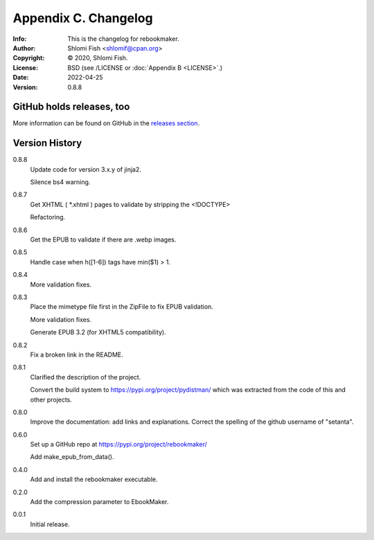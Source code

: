 =====================
Appendix C. Changelog
=====================
:Info: This is the changelog for rebookmaker.
:Author: Shlomi Fish <shlomif@cpan.org>
:Copyright: © 2020, Shlomi Fish.
:License: BSD (see /LICENSE or :doc:`Appendix B <LICENSE>`.)
:Date: 2022-04-25
:Version: 0.8.8

.. index:: CHANGELOG

GitHub holds releases, too
==========================

More information can be found on GitHub in the `releases section
<https://github.com/shlomif/rebookmaker/releases>`_.

Version History
===============

0.8.8
    Update code for version 3.x.y of jinja2.

    Silence bs4 warning.

0.8.7
    Get XHTML ( *.xhtml ) pages to validate by stripping the <!DOCTYPE>

    Refactoring.

0.8.6
    Get the EPUB to validate if there are .webp images.

0.8.5
    Handle case when h([1-6]) tags have min($1) > 1.

0.8.4
    More validation fixes.

0.8.3
    Place the mimetype file first in the ZipFile to
    fix EPUB validation.

    More validation fixes.

    Generate EPUB 3.2 (for XHTML5 compatibility).

0.8.2
    Fix a broken link in the README.

0.8.1
    Clarified the description of the project.

    Convert the build system to https://pypi.org/project/pydistman/
    which was extracted from the code of this and other projects.

0.8.0
    Improve the documentation: add links and explanations.
    Correct the spelling of the github username of "setanta".

0.6.0
    Set up a GitHub repo at https://pypi.org/project/rebookmaker/

    Add make_epub_from_data().

0.4.0
    Add and install the rebookmaker executable.

0.2.0
    Add the compression parameter to EbookMaker.

0.0.1
    Initial release.
